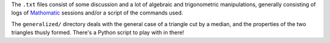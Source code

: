 The ``.txt`` files consist of some discussion and a lot of algebraic and trigonometric manipulations, generally consisting of logs of `Mathomatic`_ sessions and/or a script of the commands used.

The ``generalized/`` directory deals with the general case of a triangle cut by a median, and the properties of the two triangles thusly formed. There's a Python script to play with in there!

.. _Mathomatic: http://www.mathomatic.org/
